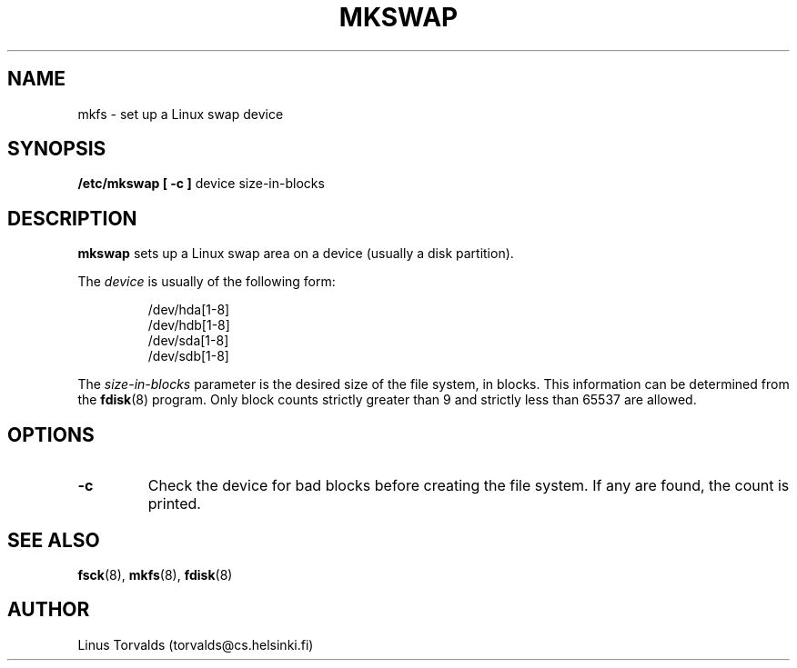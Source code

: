 .\" Copyright 1992 Rickard E. Faith (faith@cs.unc.edu)
.\" May be distributed under the GNU General Public License
.TH MKSWAP 8 "25 December 1992" "Linux 0.98" "Linux Programmer's Manual"
.SH NAME
mkfs \- set up a Linux swap device
.SH SYNOPSIS
.B "/etc/mkswap [ \-c ]"
device size-in-blocks
.SH DESCRIPTION
.B mkswap
sets up a Linux swap area on a device (usually a disk partition).

The
.I device
is usually of the following form:

.nf
.RS
/dev/hda[1-8]
/dev/hdb[1-8]
/dev/sda[1-8]
/dev/sdb[1-8]
.RE
.fi

The
.I size-in-blocks
parameter is the desired size of the file system, in blocks.  This
information can be determined from the
.BR fdisk (8)
program.  Only block counts strictly greater than 9 and strictly less than
65537 are allowed.
.SH OPTIONS
.TP
.B \-c
Check the device for bad blocks before creating the file system.  If any
are found, the count is printed.
.SH "SEE ALSO"
.BR fsck (8),
.BR mkfs (8),
.BR fdisk (8)
.SH AUTHOR
Linus Torvalds (torvalds@cs.helsinki.fi)
